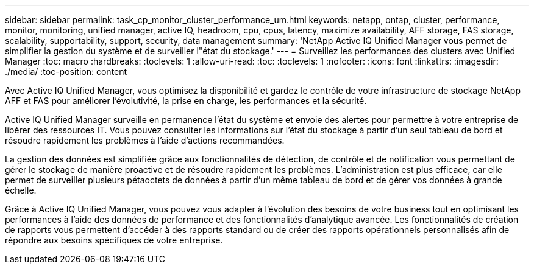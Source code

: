 ---
sidebar: sidebar 
permalink: task_cp_monitor_cluster_performance_um.html 
keywords: netapp, ontap, cluster, performance, monitor, monitoring, unified manager, active IQ, headroom, cpu, cpus, latency, maximize availability, AFF storage, FAS storage, scalability, supportability, support, security, data management 
summary: 'NetApp Active IQ Unified Manager vous permet de simplifier la gestion du système et de surveiller l"état du stockage.' 
---
= Surveillez les performances des clusters avec Unified Manager
:toc: macro
:hardbreaks:
:toclevels: 1
:allow-uri-read: 
:toc: 
:toclevels: 1
:nofooter: 
:icons: font
:linkattrs: 
:imagesdir: ./media/
:toc-position: content


[role="lead"]
Avec Active IQ Unified Manager, vous optimisez la disponibilité et gardez le contrôle de votre infrastructure de stockage NetApp AFF et FAS pour améliorer l'évolutivité, la prise en charge, les performances et la sécurité.

Active IQ Unified Manager surveille en permanence l'état du système et envoie des alertes pour permettre à votre entreprise de libérer des ressources IT. Vous pouvez consulter les informations sur l'état du stockage à partir d'un seul tableau de bord et résoudre rapidement les problèmes à l'aide d'actions recommandées.

La gestion des données est simplifiée grâce aux fonctionnalités de détection, de contrôle et de notification vous permettant de gérer le stockage de manière proactive et de résoudre rapidement les problèmes. L'administration est plus efficace, car elle permet de surveiller plusieurs pétaoctets de données à partir d'un même tableau de bord et de gérer vos données à grande échelle.

Grâce à Active IQ Unified Manager, vous pouvez vous adapter à l'évolution des besoins de votre business tout en optimisant les performances à l'aide des données de performance et des fonctionnalités d'analytique avancée. Les fonctionnalités de création de rapports vous permettent d'accéder à des rapports standard ou de créer des rapports opérationnels personnalisés afin de répondre aux besoins spécifiques de votre entreprise.
